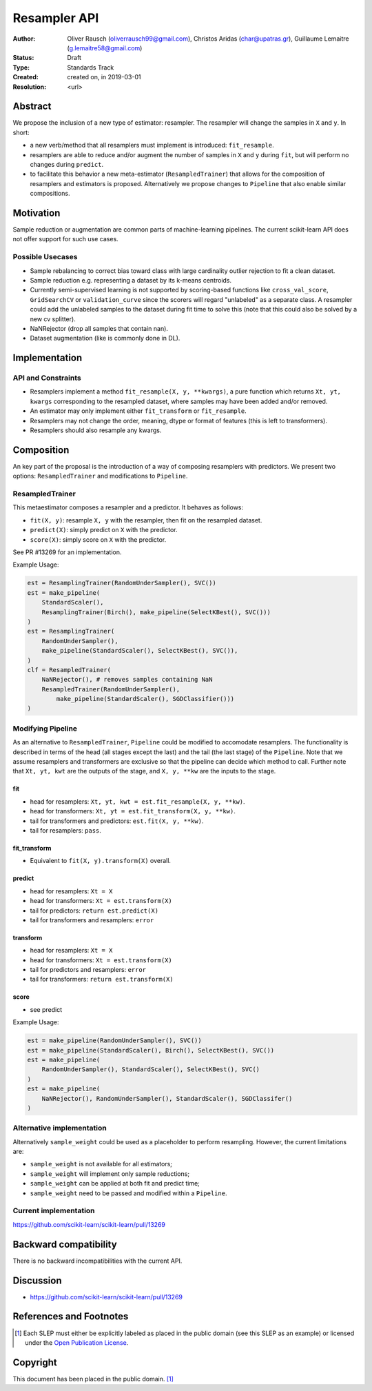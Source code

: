 .. _slep_005:

=============
Resampler API
=============

:Author: Oliver Rausch (oliverrausch99@gmail.com),
         Christos Aridas (char@upatras.gr),
         Guillaume Lemaitre (g.lemaitre58@gmail.com)
:Status: Draft
:Type: Standards Track
:Created: created on, in 2019-03-01
:Resolution: <url>

Abstract
--------

We propose the inclusion of a new type of estimator: resampler. The
resampler will change the samples in ``X`` and ``y``. In short:

* a new verb/method that all resamplers must implement is introduced:
  ``fit_resample``.
* resamplers are able to reduce and/or augment the number of samples in
  ``X`` and ``y`` during ``fit``, but will perform no changes during
  ``predict``.
* to facilitate this behavior a new meta-estimator (``ResampledTrainer``) that
  allows for the composition of resamplers and estimators is proposed.
  Alternatively we propose changes to ``Pipeline`` that also enable similar
  compositions.


Motivation
----------

Sample reduction or augmentation are common parts of machine-learning
pipelines. The current scikit-learn API does not offer support for such
use cases.

Possible Usecases
.................

* Sample rebalancing to correct bias toward class with large cardinality
  outlier rejection to fit a clean dataset.
* Sample reduction e.g. representing a dataset by its k-means centroids.
* Currently semi-supervised learning is not supported by scoring-based
  functions like ``cross_val_score``, ``GridSearchCV`` or ``validation_curve``
  since the scorers will regard "unlabeled" as a separate class. A resampler
  could add the unlabeled samples to the dataset during fit time to solve this
  (note that this could also be solved by a new cv splitter).
* NaNRejector (drop all samples that contain nan).
* Dataset augmentation (like is commonly done in DL).

Implementation
--------------

API and Constraints
...................

* Resamplers implement a method ``fit_resample(X, y, **kwargs)``, a pure function which
  returns ``Xt, yt, kwargs`` corresponding to the resampled dataset, where
  samples may have been added and/or removed.
* An estimator may only implement either ``fit_transform`` or ``fit_resample``.
* Resamplers may not change the order, meaning, dtype or format of features
  (this is left to transformers).
* Resamplers should also resample any kwargs.

Composition
-----------

An key part of the proposal is the introduction of a way of composing resamplers
with predictors. We present two options: ``ResampledTrainer`` and modifications
to ``Pipeline``.

ResampledTrainer
................

This metaestimator composes a resampler and a predictor. It
behaves as follows:

* ``fit(X, y)``: resample ``X, y`` with the resampler, then fit on the resampled
  dataset.
* ``predict(X)``: simply predict on ``X`` with the predictor.
* ``score(X)``: simply score on ``X`` with the predictor.

See PR #13269 for an implementation.

Example Usage:

.. code-block:: python

    est = ResamplingTrainer(RandomUnderSampler(), SVC())
    est = make_pipeline(
        StandardScaler(),
        ResamplingTrainer(Birch(), make_pipeline(SelectKBest(), SVC()))
    )
    est = ResamplingTrainer(
        RandomUnderSampler(),
        make_pipeline(StandardScaler(), SelectKBest(), SVC()),
    )
    clf = ResampledTrainer(
        NaNRejector(), # removes samples containing NaN
        ResampledTrainer(RandomUnderSampler(),
            make_pipeline(StandardScaler(), SGDClassifier()))
    )

Modifying Pipeline
..................
As an alternative to ``ResampledTrainer``, ``Pipeline`` could be modified to
accomodate resamplers.
The functionality is described in terms of the head (all stages except the last)
and the tail (the last stage) of the ``Pipeline``. Note that we assume
resamplers and transformers are exclusive so that the pipeline can decide which
method to call. Further note that ``Xt, yt, kwt`` are the outputs of the stage, and
``X, y, **kw`` are the inputs to the stage.

fit
~~~
* head for resamplers: ``Xt, yt, kwt = est.fit_resample(X, y, **kw)``.
* head for transformers: ``Xt, yt = est.fit_transform(X, y, **kw)``.
* tail for transformers and predictors: ``est.fit(X, y, **kw)``.
* tail for resamplers: ``pass``.

fit_transform
~~~~~~~~~~~~~
* Equivalent to ``fit(X, y).transform(X)`` overall.

predict
~~~~~~~
* head for resamplers: ``Xt = X``
* head for transformers: ``Xt = est.transform(X)``
* tail for predictors: ``return est.predict(X)``
* tail for transformers and resamplers: ``error``

transform
~~~~~~~~~
* head for resamplers: ``Xt = X``
* head for transformers: ``Xt = est.transform(X)``
* tail for predictors and resamplers: ``error``
* tail for transformers: ``return est.transform(X)``

score
~~~~~
* see predict

Example Usage:

.. code-block:: python

    est = make_pipeline(RandomUnderSampler(), SVC())
    est = make_pipeline(StandardScaler(), Birch(), SelectKBest(), SVC())
    est = make_pipeline(
        RandomUnderSampler(), StandardScaler(), SelectKBest(), SVC()
    )
    est = make_pipeline(
        NaNRejector(), RandomUnderSampler(), StandardScaler(), SGDClassifer()
    )


Alternative implementation
..........................

Alternatively ``sample_weight`` could be used as a placeholder to
perform resampling. However, the current limitations are:

* ``sample_weight`` is not available for all estimators;
* ``sample_weight`` will implement only sample reductions;
* ``sample_weight`` can be applied at both fit and predict time;
* ``sample_weight`` need to be passed and modified within a
  ``Pipeline``.

Current implementation
......................

https://github.com/scikit-learn/scikit-learn/pull/13269

Backward compatibility
----------------------

There is no backward incompatibilities with the current API.

Discussion
----------

* https://github.com/scikit-learn/scikit-learn/pull/13269

References and Footnotes
------------------------

.. [1] Each SLEP must either be explicitly labeled as placed in the public
   domain (see this SLEP as an example) or licensed under the `Open
   Publication License`_.

.. _Open Publication License: https://www.opencontent.org/openpub/


Copyright
---------

This document has been placed in the public domain. [1]_
